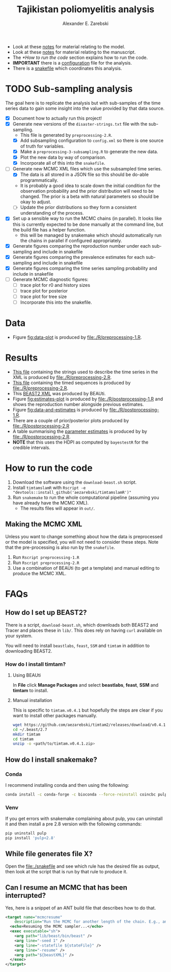 #+title: Tajikistan poliomyelitis analysis
#+author: Alexander E. Zarebski

- Look at these [[file:./doc/model.org][notes]] for material relating to the model.
- Look at these [[file:./doc/readme.org][notes]] for material relating to the manuscript.
- The [[*How to run the code]] section explains how to run the code.
- *IMPORTANT* there is a [[file:./config.xml][configuration]] file for the analysis.
- There is a [[file:./snakefile][snakefile]] which coordinates this analysis.

* TODO Sub-sampling analysis

The goal here is to replicate the analysis but with sub-samples of the
time series data to gain some insight into the value provided by that
data source.

- [X] Document how to actually run this project!
- [X] Generate new versions of the =disaster-strings.txt= file with
  the sub-sampling.
  - This file is generated by =preprocessing-2.R=.
  - [X] Add subsampling configuration to =config.xml= so there is one
    source of truth for variables.
  - [X] Make a =preprocessing-3-subsampling.R= to generate the new
    data.
  - [X] Plot the new data by way of comparison.
  - [X] Incorporate all of this into the =snakefile=.
- [-] Generate new MCMC XML files which use the subsampled time
  series.
  - [X] The data is all stored in a JSON file so this should be
    do-able programmatically.
  - It is probably a good idea to scale down the initial condition for
    the observation probability and the prior distribution will need
    to be changed. The prior is a beta with natural parameters so
    should be okay to adjust.
  - [ ] Update the prior distributions so they form a consistent
    understanding of the process.
- [X] Set up a sensible way to run the MCMC chains (in parallel). It
  looks like this is currently expected to be done manually at the
  command line, but the build file has a helper function.
  - this will be managed by snakemake which should automatically run
    the chains in parallel if configured appropriately.
- [X] Generate figures comparing the reproduction number under each
  sub-sampling and include in snakefile
- [X] Generate figures comparing the prevalence estimates for each
  sub-sampling and include in snakefile
- [X] Generate figures comparing the time series sampling probability
  and include in snakefile
- [ ] Generate MCMC diagnostic figures:
  - [ ] trace plot for r0 and history sizes
  - [ ] trace plot for posterior
  - [ ] trace plot for tree size
  - [ ] Incorporate this into the snakefile.

* Data

- Figure [[fig:data-plot]] is produced by [[file:./R/preprocessing-1.R]].

#+caption: Time series of the number of cases and sequences in each epidemiological week.
#+name: fig:data-plot
#+attr_org: :width 500px
#+attr_html: :width 400px
[[./out/manuscript/data-plot.png]]

* Results

- [[file:./out/disaster-strings.txt][This file]] containing the strings used to describe the time series in the XML is produced by [[file:./R/preprocessing-2.R]].
- [[file:./out/timed-sequences.fasta][This file]] containing the timed sequences is produced by [[file:./R/preprocessing-2.R]].
- This [[file:./xml/timtam-2023-09-04.xml][BEAST2 XML]] was produced by BEAUti.
- Figure [[fig:estimates-plot]] is produced by [[file:./R/postprocessing-1.R]] and shows the reproduction number alongside previous estimates.
- Figure [[fig:data-and-estimates]] is produced by [[file:./R/postprocessing-1.R]].
- There are a couple of prior/posterior plots produced by [[file:./R/postprocessing-2.R]]
- A table summarising the [[file:./out/manuscript/parameter-estimates.tex][parameter estimates]] is produced by by [[file:./R/postprocessing-2.R]].
- *NOTE* that this uses the HDPI as computed by =bayestestR= for the credible intervals.

#+caption: The estimated reproduction number and previous estimates from Li /et al/ (2017).
#+name: fig:estimates-plot
#+attr_org: :width 500px
#+attr_html: :width 400px
[[./out/manuscript/parameter-r-comparison.png]]

#+caption: The estimated quantities along with the time series data.
#+name: fig:data-and-estimates
#+attr_org: :width 500px
#+attr_html: :width 400px
[[./out/manuscript/combined-2-plot.png]]

* How to run the code

1. Download the software using the =download-beast.sh= script.
2. Install =timtamslamR= with =Rscript -e "devtools::install_github('aezarebski/timtamslamR')"=
3. Run =snakemake= to run the whole computational pipeline (assuming
   you have already have the MCMC XML).
   - The results files will appear in =out/=.

** Making the MCMC XML

Unless you want to change something about how the data is preprocessed
or the model is specified, you will not need to consider these steps.
Note that the pre-processing is also run by the =snakefile=.

1. Run =Rscript preprocessing-1.R=
2. Run =Rscript preprocessing-2.R=
3. Use a combination of BEAUti (to get a template) and manual editing
   to produce the MCMC XML.

* FAQs

** How do I set up BEAST2?


There is a script, =download-beast.sh=, which downloads both BEAST2
and Tracer and places these in =lib/=. This does rely on having =curl=
available on your system.

You will need to install =beastlabs=, =feast=, =SSM= and =timtam= in
addition to downloading BEAST2.

*** How do I install timtam?

**** Using BEAUti

In *File* click *Manage Packages* and select *beastlabs*, *feast*,
*SSM* and *timtam* to install.

**** Manual installation

This is specific to =timtam.v0.4.1= but hopefully the steps are clear
if you want to install other packages manually.

#+begin_src sh
  wget https://github.com/aezarebski/timtam2/releases/download/v0.4.1/timtam.v0.4.1.zip
  cd ~/.beast/2.7
  mkdir timtam
  cd timtam
  unzip -o <path/to/timtam.v0.4.1.zip>
#+end_src

** How do I install snakemake?

*** Conda

I recommend installing conda and then using the following:

#+begin_src sh
  conda install -c conda-forge -c bioconda --force-reinstall coincbc pulp snakemake
#+end_src

*** Venv

If you get errors with snakemake complaining about pulp, you can
uninstall it and then install a pre 2.8 version with the following
commands:

#+begin_src sh
  pip uninstall pulp
  pip install 'pulp<2.8'
#+end_src

** While file generates file X?

Open the [[file:./snakefile]] and see which rule has the desired file as
output, then look at the script that is run by that rule to produce
it.

** Can I resume an MCMC that has been interrupted?

Yes, here is a snippet of an ANT build file that describes how to do
that.

#+begin_src xml
  <target name="mcmcresume"
	  description="Run the MCMC for another length of the chain. E.g., ant mcmcresume -DbeastXML=timtam-YYYY-MM-DD.xml -DstateFile=timtam-YYYY-MM-DD.xml.state">
    <echo>Resuming the MCMC sampler...</echo>
    <exec executable="sh">
      <arg path="lib/beast/bin/beast" />
      <arg line="-seed 1" />
      <arg line="-statefile ${stateFile}" />
      <arg line="-resume" />
      <arg path="${beastXML}" />
    </exec>
  </target>
#+end_src
